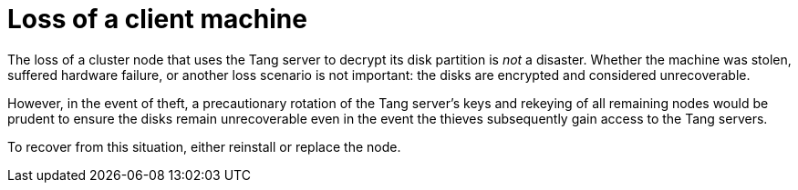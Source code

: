 // Module included in the following assemblies:
//
// security/nbde-implementation-guide.adoc

[id="nbde-loss-of-a-client-machine_{context}"]
= Loss of a client machine

The loss of a cluster node that uses the Tang server to decrypt its disk partition is _not_ a disaster. Whether the machine was stolen, suffered hardware failure, or another loss scenario is not important: the disks are encrypted and considered unrecoverable.

However, in the event of theft, a precautionary rotation of the Tang server’s keys and rekeying of all remaining nodes would be prudent to ensure the disks remain unrecoverable even in the event the thieves subsequently gain access to the Tang servers.

To recover from this situation, either reinstall or replace the node.
